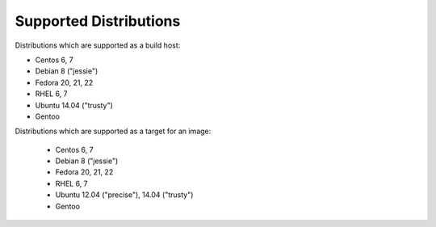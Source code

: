 Supported Distributions
=======================

Distributions which are supported as a build host:

- Centos 6, 7
- Debian 8 ("jessie")
- Fedora 20, 21, 22
- RHEL 6, 7
- Ubuntu 14.04 ("trusty")
- Gentoo


Distributions which are supported as a target for an image:

  - Centos 6, 7
  - Debian 8 ("jessie")
  - Fedora 20, 21, 22
  - RHEL 6, 7
  - Ubuntu 12.04 ("precise"), 14.04 ("trusty")
  - Gentoo
